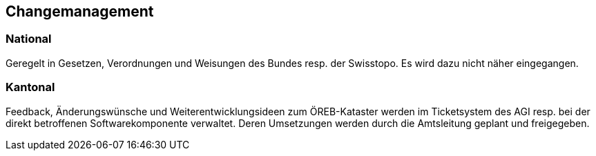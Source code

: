 == Changemanagement

=== National
Geregelt in Gesetzen, Verordnungen und Weisungen des Bundes resp. der Swisstopo. Es wird dazu nicht näher eingegangen.

=== Kantonal
Feedback, Änderungswünsche und Weiterentwicklungsideen zum ÖREB-Kataster werden im Ticketsystem des AGI resp. bei der direkt betroffenen Softwarekomponente verwaltet. Deren Umsetzungen werden durch die Amtsleitung geplant und freigegeben.


